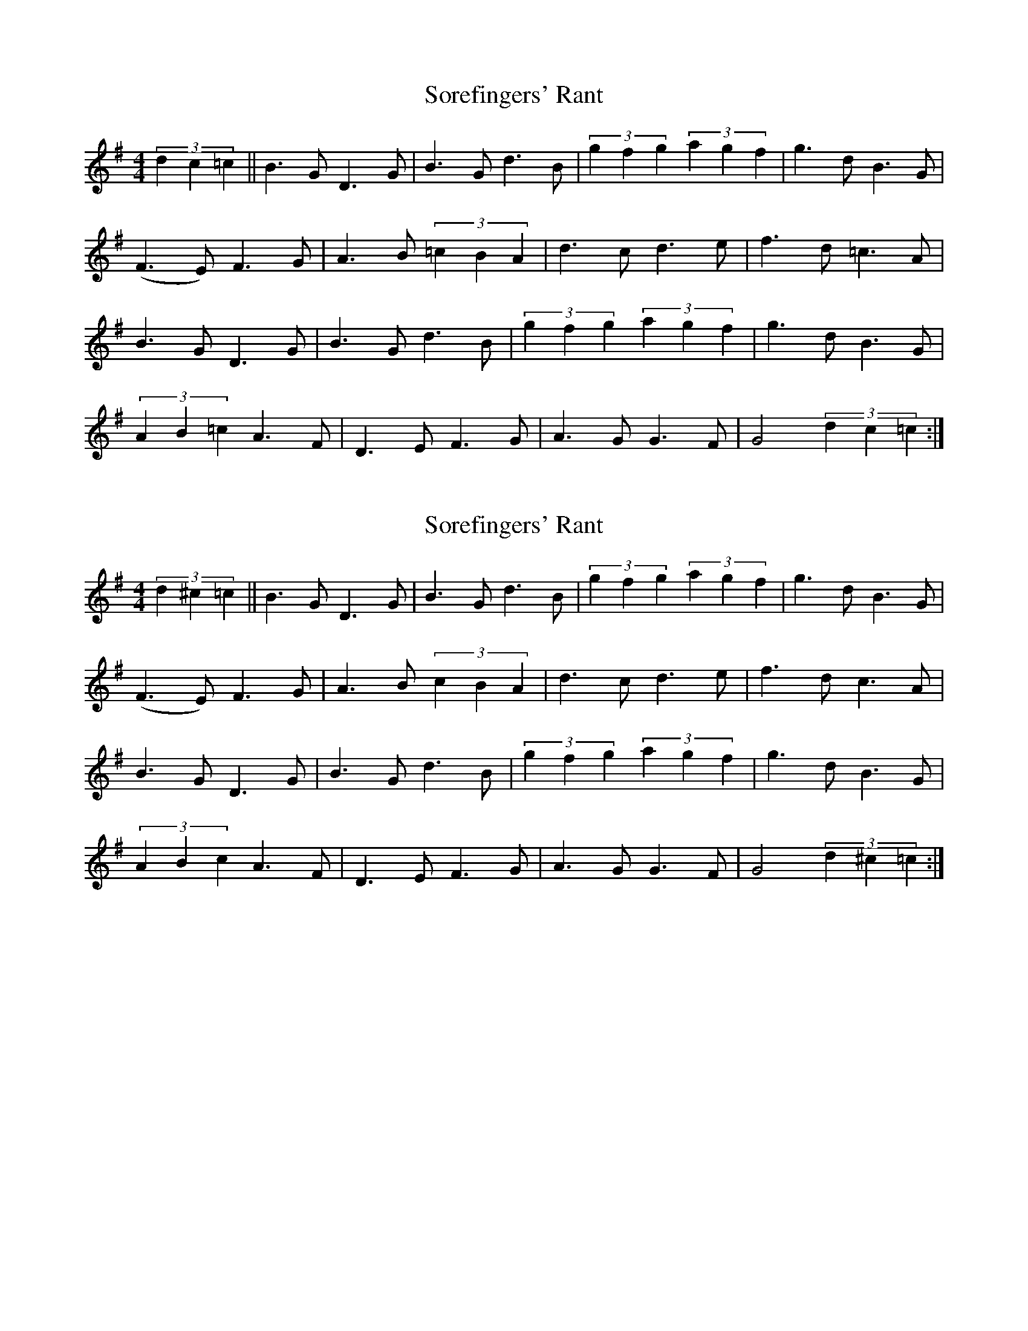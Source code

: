 X: 1
T: Sorefingers' Rant
Z: sorefingers
S: https://thesession.org/tunes/1973#setting1973
R: hornpipe
M: 4/4
L: 1/8
K: Gmaj
(3d2c2=c2|| B3G D3G | B3G d3B | (3g2f2g2 (3a2g2f2 | g3d B3G|
( F3E) F3G | A3B (3=c2B2A2 | d3c d3e | f3d =c3A |
B3G D3G | B3G d3B | (3g2f2g2 (3a2g2f2 | g3d B3G |
(3A2B2=c2 A3F | D3E F3G | A3G G3F | G4 (3d2c2=c2 :|
X: 2
T: Sorefingers' Rant
Z: sorefingers
S: https://thesession.org/tunes/1973#setting22244
R: hornpipe
M: 4/4
L: 1/8
K: Gmaj
(3d2^c2=c2|| B3G D3G | B3G d3B | (3g2f2g2 (3a2g2f2 | g3d B3G|
( F3E) F3G | A3B (3c2B2A2 | d3c d3e | f3d c3A |
B3G D3G | B3G d3B | (3g2f2g2 (3a2g2f2 | g3d B3G |
(3A2B2 c2 A3F | D3E F3G | A3G G3F | G4 (3d2^c2=c2 :|
